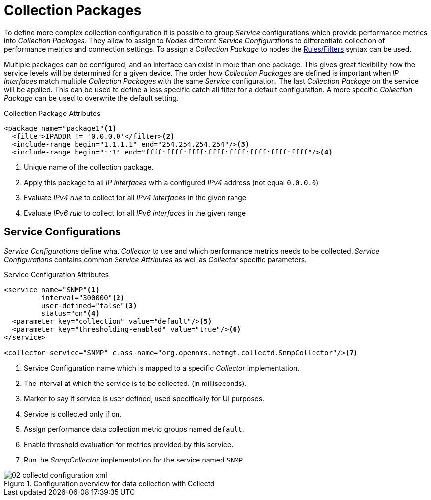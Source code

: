 
// Allow GitHub image rendering
:imagesdir: ./images

= Collection Packages

To define more complex collection configuration it is possible to group _Service_ configurations which provide performance metrics into _Collection Packages_.
They allow to assign to _Nodes_ different _Service Configurations_ to differentiate collection of performance metrics and connection settings.
To assign a _Collection Package_ to nodes the link:http://www.opennms.org/wiki/Filters[Rules/Filters] syntax can be used.

Multiple packages can be configured, and an interface can exist in more than one package.
This gives great flexibility how the service levels will be determined for a given device.
The order how _Collection Packages_ are defined is important when _IP Interfaces_ match multiple _Collection Packages_ with the same _Service_ configuration.
The last _Collection Package_ on the service will be applied.
This can be used to define a less specific catch all filter for a default configuration.
A more specific _Collection Package_ can be used to overwrite the default setting.

.Collection Package Attributes
[source, xml]
----
<package name="package1"<1>
  <filter>IPADDR != '0.0.0.0'</filter><2>
  <include-range begin="1.1.1.1" end="254.254.254.254"/><3>
  <include-range begin="::1" end="ffff:ffff:ffff:ffff:ffff:ffff:ffff:ffff"/><4>
----
<1> Unique name of the collection package.
<2> Apply this package to all _IP interfaces_ with a configured _IPv4_ address (not equal `0.0.0.0`)
<3> Evaluate _IPv4 rule_ to collect for all _IPv4 interfaces_ in the given range
<4> Evaluate _IPv6 rule_ to collect for all _IPv6 interfaces_ in the given range

[[ga-collectd-packages-services]]
== Service Configurations

_Service Configurations_ define what _Collector_ to use and which performance metrics needs to be collected.
_Service Configurations_ contains common _Service Attributes_ as well as _Collector_ specific parameters.

.Service Configuration Attributes
[source, xml]
----
<service name="SNMP"<1>
         interval="300000"<2>
         user-defined="false"<3>
         status="on"<4>
  <parameter key="collection" value="default"/><5>
  <parameter key="thresholding-enabled" value="true"/><6>
</service>

<collector service="SNMP" class-name="org.opennms.netmgt.collectd.SnmpCollector"/><7>
----
<1> Service Configuration name which is mapped to a specific _Collector_ implementation.
<2> The interval at which the service is to be collected. (in milliseconds).
<3> Marker to say if service is user defined, used specifically for UI purposes.
<4> Service is collected only if on.
<5> Assign performance data collection metric groups named `default`.
<6> Enable threshold evaluation for metrics provided by this service.
<7> Run the _SnmpCollector_ implementation for the service named `SNMP`

[[ga-performance-management-collectd-configuration-xml]]
.Configuration overview for data collection with Collectd
image::02_collectd-configuration-xml.png[]

